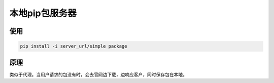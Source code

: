 本地pip包服务器
==================

使用
----

.. code:: shell

    pip install -i server_url/simple package

原理
----

类似于代理。当用户请求的包没有时，会去官网边下载，边响应客户，同时保存包在本地。
